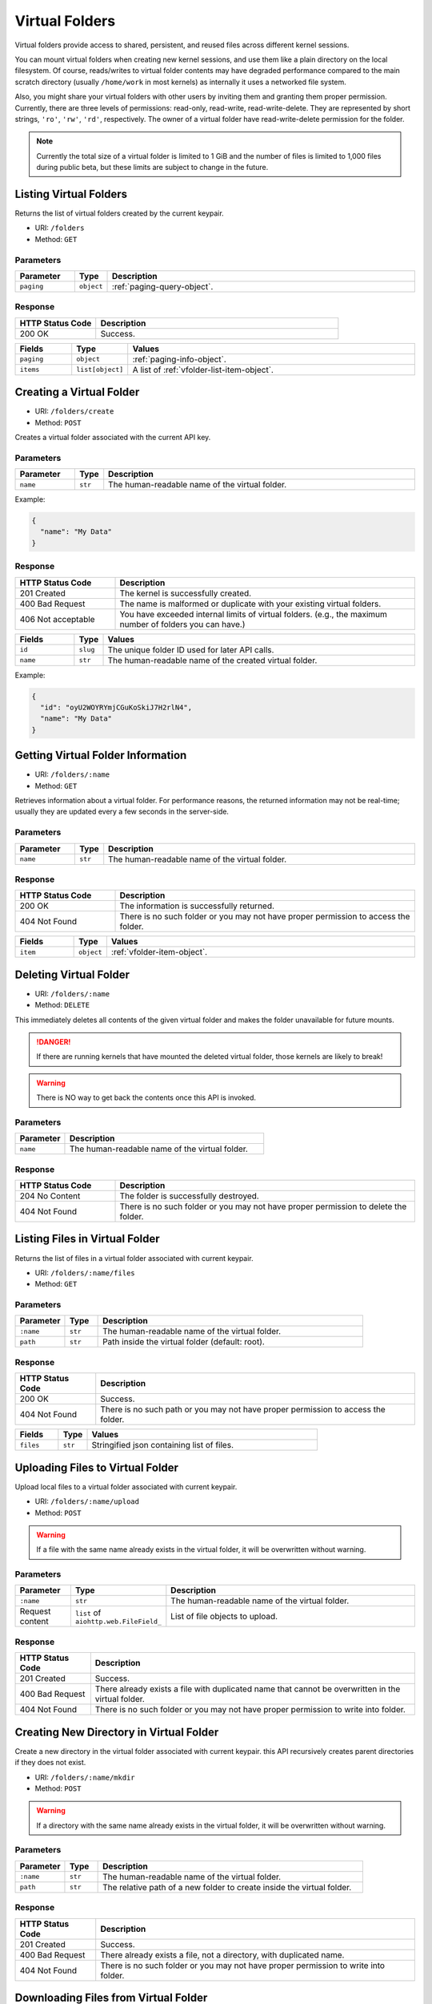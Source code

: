 Virtual Folders
===============

Virtual folders provide access to shared, persistent, and reused files across
different kernel sessions.

You can mount virtual folders when creating new kernel sessions, and use them
like a plain directory on the local filesystem.
Of course, reads/writes to virtual folder contents may have degraded
performance compared to the main scratch directory (usually ``/home/work`` in
most kernels) as internally it uses a networked file system.

Also, you might share your virtual folders with other users by inviting them
and granting them proper permission. Currently, there are three levels of
permissions: read-only, read-write, read-write-delete. They are represented
by short strings, ``'ro'``, ``'rw'``, ``'rd'``, respectively. The owner of a
virtual folder have read-write-delete permission for the folder.

.. note::

   Currently the total size of a virtual folder is limited to 1 GiB and
   the number of files is limited to 1,000 files during public beta, but these
   limits are subject to change in the future.


Listing Virtual Folders
-----------------------

Returns the list of virtual folders created by the current keypair.

* URI: ``/folders``
* Method: ``GET``

Parameters
""""""""""

.. list-table::
   :widths: 15 5 80
   :header-rows: 1

   * - Parameter
     - Type
     - Description
   * - ``paging``
     - ``object``
     - :ref:`paging-query-object`.

Response
""""""""

.. list-table::
   :widths: 25 75
   :header-rows: 1

   * - HTTP Status Code
     - Description
   * - 200 OK
     - Success.

.. list-table::
   :widths: 15 5 80
   :header-rows: 1

   * - Fields
     - Type
     - Values
   * - ``paging``
     - ``object``
     - :ref:`paging-info-object`.
   * - ``items``
     - ``list[object]``
     - A list of :ref:`vfolder-list-item-object`.


Creating a Virtual Folder
-------------------------

* URI: ``/folders/create``
* Method: ``POST``

Creates a virtual folder associated with the current API key.

Parameters
""""""""""

.. list-table::
   :widths: 15 5 80
   :header-rows: 1

   * - Parameter
     - Type
     - Description

   * - ``name``
     - ``str``
     - The human-readable name of the virtual folder.

Example:

.. code-block:: json

   {
     "name": "My Data"
   }


Response
""""""""

.. list-table::
   :widths: 25 75
   :header-rows: 1

   * - HTTP Status Code
     - Description
   * - 201 Created
     - The kernel is successfully created.
   * - 400 Bad Request
     - The name is malformed or duplicate with your existing
       virtual folders.
   * - 406 Not acceptable
     - You have exceeded internal limits of virtual folders.
       (e.g., the maximum number of folders you can have.)

.. list-table::
   :widths: 15 5 80
   :header-rows: 1

   * - Fields
     - Type
     - Values
   * - ``id``
     - ``slug``
     - The unique folder ID used for later API calls.
   * - ``name``
     - ``str``
     - The human-readable name of the created virtual folder.


Example:

.. code-block:: json

   {
     "id": "oyU2WOYRYmjCGuKoSkiJ7H2rlN4",
     "name": "My Data"
   }


Getting Virtual Folder Information
----------------------------------

* URI: ``/folders/:name``
* Method: ``GET``

Retrieves information about a virtual folder.
For performance reasons, the returned information may not be real-time; usually
they are updated every a few seconds in the server-side.

Parameters
""""""""""

.. list-table::
   :widths: 15 5 80
   :header-rows: 1

   * - Parameter
     - Type
     - Description
   * - ``name``
     - ``str``
     - The human-readable name of the virtual folder.

Response
""""""""

.. list-table::
   :widths: 25 75
   :header-rows: 1

   * - HTTP Status Code
     - Description
   * - 200 OK
     - The information is successfully returned.
   * - 404 Not Found
     - There is no such folder or you may not have proper permission
       to access the folder.

.. list-table::
   :widths: 15 5 80
   :header-rows: 1

   * - Fields
     - Type
     - Values
   * - ``item``
     - ``object``
     - :ref:`vfolder-item-object`.


Deleting Virtual Folder
-----------------------

* URI: ``/folders/:name``
* Method: ``DELETE``

This immediately deletes all contents of the given virtual folder and makes the
folder unavailable for future mounts.

.. danger::

   If there are running kernels that have mounted the deleted virtual folder,
   those kernels are likely to break!

.. warning::

   There is NO way to get back the contents once this API is invoked.

Parameters
""""""""""

.. list-table::
   :widths: 20 80
   :header-rows: 1

   * - Parameter
     - Description
   * - ``name``
     - The human-readable name of the virtual folder.

Response
""""""""

.. list-table::
   :widths: 25 75
   :header-rows: 1

   * - HTTP Status Code
     - Description
   * - 204 No Content
     - The folder is successfully destroyed.
   * - 404 Not Found
     - There is no such folder or you may not have proper permission
       to delete the folder.


Listing Files in Virtual Folder
---------------------------------

Returns the list of files in a virtual folder associated with current keypair.

* URI: ``/folders/:name/files``
* Method: ``GET``

Parameters
""""""""""

.. list-table::
   :widths: 15 10 80
   :header-rows: 1

   * - Parameter
     - Type
     - Description
   * - ``:name``
     - ``str``
     - The human-readable name of the virtual folder.
   * - ``path``
     - ``str``
     - Path inside the virtual folder (default: root).

Response
""""""""

.. list-table::
   :header-rows: 1

   * - HTTP Status Code
     - Description
   * - 200 OK
     - Success.
   * - 404 Not Found
     - There is no such path or you may not have proper permission
       to access the folder.

.. list-table::
   :widths: 15 10 80
   :header-rows: 1

   * - Fields
     - Type
     - Values
   * - ``files``
     - ``str``
     - Stringified json containing list of files.


Uploading Files to Virtual Folder
---------------------------------

Upload local files to a virtual folder associated with current keypair.

* URI: ``/folders/:name/upload``
* Method: ``POST``

.. warning::
   If a file with the same name already exists in the virtual folder, it will
   be overwritten without warning.

Parameters
""""""""""

.. list-table::
   :widths: 15 10 80
   :header-rows: 1

   * - Parameter
     - Type
     - Description
   * - ``:name``
     - ``str``
     - The human-readable name of the virtual folder.
   * - Request content
     - ``list`` of ``aiohttp.web.FileField_``
     - List of file objects to upload.

.. _aiohttp.web.FileField: https://docs.aiohttp.org/en/stable/web_reference.html#aiohttp.web.FileField

Response
""""""""

.. list-table::
   :header-rows: 1

   * - HTTP Status Code
     - Description
   * - 201 Created
     - Success.
   * - 400 Bad Request
     - There already exists a file with duplicated name
       that cannot be overwritten in the virtual folder.
   * - 404 Not Found
     - There is no such folder or you may not have proper permission
       to write into folder.


Creating New Directory in Virtual Folder
----------------------------------------

Create a new directory in the virtual folder associated with current keypair.
this API recursively creates parent directories if they does not exist.

* URI: ``/folders/:name/mkdir``
* Method: ``POST``

.. warning::
   If a directory with the same name already exists in the virtual folder, it will
   be overwritten without warning.

Parameters
""""""""""

.. list-table::
   :widths: 15 10 80
   :header-rows: 1

   * - Parameter
     - Type
     - Description
   * - ``:name``
     - ``str``
     - The human-readable name of the virtual folder.
   * - ``path``
     - ``str``
     - The relative path of a new folder to create
       inside the virtual folder.

Response
""""""""

.. list-table::
   :header-rows: 1

   * - HTTP Status Code
     - Description
   * - 201 Created
     - Success.
   * - 400 Bad Request
     - There already exists a file, not a directory, with duplicated name.
   * - 404 Not Found
     - There is no such folder or you may not have proper permission
       to write into folder.


Downloading Files from Virtual Folder
-------------------------------------

Download files from a virtual folder associated with the current keypair.

The response contents are streamed as gzipped binaries
(``Content-Encoding: gzip``). Post-processing, such as reading by chunk or
unpacking the binaries, should be handled by the client.

* URI: ``/folders/:name/download``
* Method: ``GET``

Parameters
""""""""""

.. list-table::
   :widths: 15 10 80
   :header-rows: 1

   * - Parameter
     - Type
     - Description
   * - ``:name``
     - ``str``
     - The human-readable name of the virtual folder.
   * - ``files``
     - ``list`` of ``str``
     - File paths inside the virtual folder to download.

Response
""""""""

.. list-table::
   :header-rows: 1

   * - HTTP Status Code
     - Description
   * - 200 OK
     - Success.
   * - 404 Not Found
     - File not found or you may not have proper permission
       to access the folder.


Deleting Files in Virtual Folder
--------------------------------

This deletes files inside a virtual folder.

.. warning::
   There is NO way to get back the files once this API is invoked.

* URI: ``/folders/:name/delete_files``
* Method: ``DELETE``

Parameters
""""""""""

.. list-table::
   :widths: 15 10 80
   :header-rows: 1

   * - Parameter
     - Type
     - Description
   * - ``:name``
     - ``str``
     - The human-readable name of the virtual folder.
   * - ``files``
     - ``list`` of ``str``
     - File paths inside the virtual folder to delete.
   * - ``recursive``
     - ``bool``
     - Recursive option to delete folders if set to True. The default is False.

Response
""""""""

.. list-table::
   :header-rows: 1

   * - HTTP Status Code
     - Description
   * - 200 OK
     - Success.
   * - 400 Bad Request
     - You tried to delete a folder without setting recursive option as True.
   * - 404 Not Found
     - There is no such folder or you may not have proper permission
       to delete the file in the folder.


Listing Invitations for Virtual Folder
--------------------------------------

Returns the list of pending invitations that requested user received.

* URI: ``/folders/invitations/list``
* Method: ``GET``

Parameters
""""""""""

This API does not need any parameter.

Response
""""""""

.. list-table::
   :widths: 25 75
   :header-rows: 1

   * - HTTP Status Code
     - Description
   * - 200 OK
     - Success.

.. list-table::
   :widths: 15 5 80
   :header-rows: 1

   * - Fields
     - Type
     - Values
   * - ``invitations``
     - ``list[object]``
     - A list of :ref:`vfolder-invitation-object`.


Creating an Invitation
----------------------

Invite other users to share a virtual folder with proper permissions.
If a user is already invited, then this API does not create a new invitation
or update the permission of the existing invitation.

* URI: ``/folders/:name/invite``
* Method: ``POST``

Parameters
""""""""""

.. list-table::
   :widths: 15 10 80
   :header-rows: 1

   * - Parameter
     - Type
     - Description
   * - ``:name``
     - ``str``
     - The human-readable name of the virtual folder.
   * - ``perm``
     - ``str``
     - The permission to grant to invitee.
   * - ``user_ids``
     - ``list`` of ``slug``
     - A list of user IDs to invite.

Response
""""""""

.. list-table::
   :widths: 25 75
   :header-rows: 1

   * - HTTP Status Code
     - Description
   * - 200 OK
     - Success.
   * - 400 Bad Request
     - No invitee is given.
   * - 404 Not Found
     - There is no invitation.

.. list-table::
   :widths: 15 5 80
   :header-rows: 1

   * - Fields
     - Type
     - Values
   * - ``invited_ids``
     - ``list[slug]``
     - A list of invited user IDs.


Accepting an Invitation
-----------------------

Accept an invitation and receive permission to a virtual folder as in the invitation.

* URI: ``/folders/invitations/accept``
* Method: ``POST``

Parameters
""""""""""

.. list-table::
   :widths: 15 10 80
   :header-rows: 1

   * - Parameter
     - Type
     - Description
   * - ``inv_id``
     - ``slug``
     - The unique invitation ID.
   * - ``inv_ak``
     - ``bool``
     - The access key of invitee.

Response
""""""""

.. list-table::
   :widths: 25 75
   :header-rows: 1

   * - HTTP Status Code
     - Description
   * - 200 OK
     - Success.
   * - 400 Bad Request
     - The name of the target virtual folder is duplicate with
       your existing virtual folders.
   * - 404 Not Found
     - There is no such invitation.

.. list-table::
   :widths: 15 5 80
   :header-rows: 1

   * - Fields
     - Type
     - Values
   * - ``msg``
     - ``str``
     - Detail message for the invitation acceptance.

Rejecting an Invitation
-----------------------

Reject an invitation.

* URI: ``/folders/invitations/delete``
* Method: ``DELETE``

Parameters
""""""""""

.. list-table::
   :widths: 15 10 80
   :header-rows: 1

   * - Parameter
     - Type
     - Description
   * - ``inv_id``
     - ``slug``
     - The unique invitation ID.

Response
""""""""

.. list-table::
   :widths: 25 75
   :header-rows: 1

   * - HTTP Status Code
     - Description
   * - 200 OK
     - Success.
   * - 404 Not Found
     - There is no such invitation.

.. list-table::
   :widths: 15 5 80
   :header-rows: 1

   * - Fields
     - Type
     - Values
   * - ``msg``
     - ``str``
     - Detail message for the invitation deletion.
